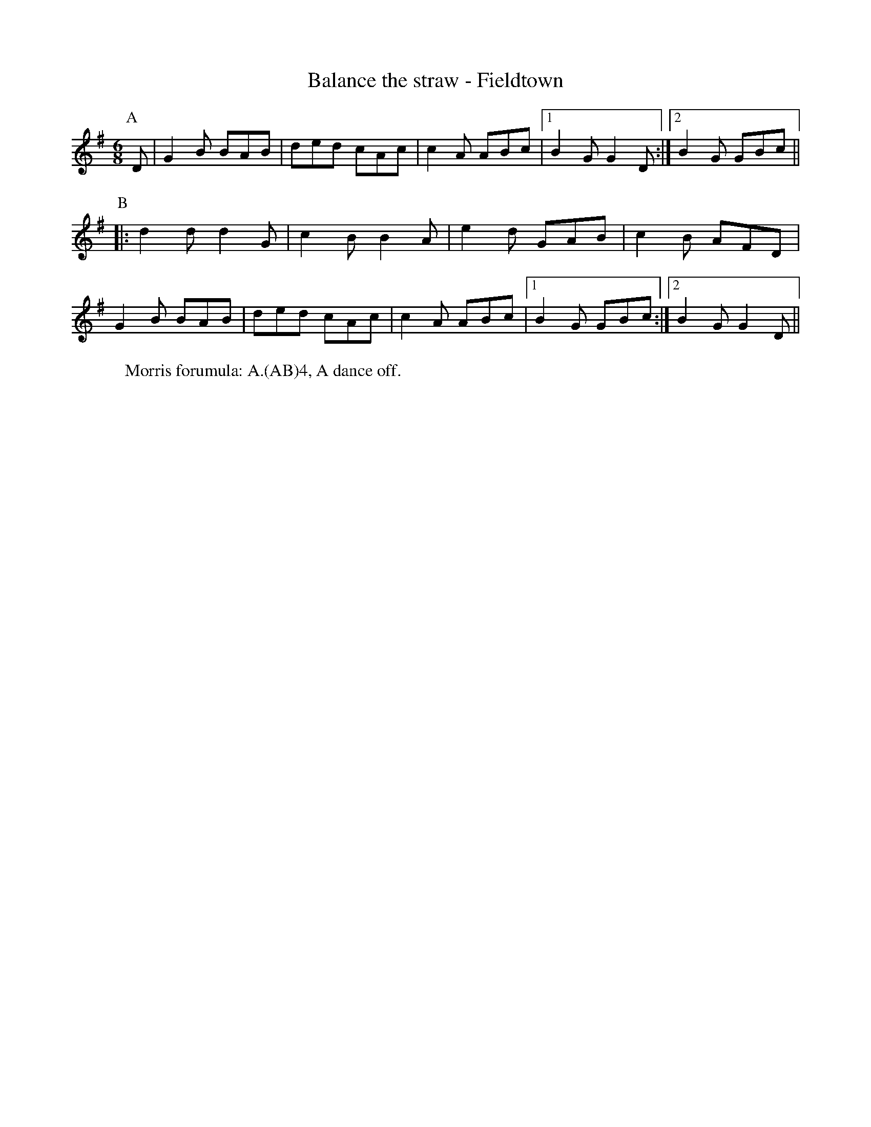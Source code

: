X:1
T: Balance the straw - Fieldtown
R: Rag Morris
K: G
L: 1/8
M: 6/8
Z: Michael Greene & Mackin
C: Trad, Adapted. 
r: 24
[P:A] D | G2 B BAB | ded cAc |c2 A ABc | [1 B2 G G2 D :| [2 B2 G GBc ||
P:B
|: d2 d d2 G | c2 B B2 A | e2 d GAB | c2 B AFD|
G2 B BAB | ded cAc | c2 A ABc | [1 B2 G GBc  :| [2 B2 G G2 D ||
W: Morris forumula: A.(AB)4, A dance off. 
